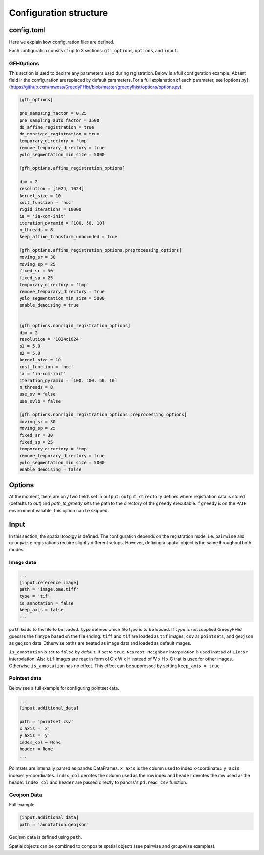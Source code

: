 .. _topics-config:

=======================
Configuration structure
=======================

config.toml
===========

Here we explain how configuration files are defined.

Each configuration consits of up to 3 sections: ``gfh_options``, ``options``, and ``input``.

GFHOptions
----------

This section is used to declare any parameters used during registration. Below is a full configuration example. Absent field in the configuration are replaced by default parameters. For a full explanation of each parameter, see [options.py](https://github.com/mwess/GreedyFHist/blob/master/greedyfhist/options/options.py).


.. code-block::

    [gfh_options]

    pre_sampling_factor = 0.25
    pre_sampling_auto_factor = 3500
    do_affine_registration = true
    do_nonrigid_registration = true
    temporary_directory = 'tmp'
    remove_temporary_directory = true
    yolo_segmentation_min_size = 5000

    [gfh_options.affine_registration_options]

    dim = 2
    resolution = [1024, 1024]
    kernel_size = 10
    cost_function = 'ncc'
    rigid_iterations = 10000
    ia = 'ia-com-init'
    iteration_pyramid = [100, 50, 10]
    n_threads = 8
    keep_affine_transform_unbounded = true

    [gfh_options.affine_registration_options.preprocessing_options]
    moving_sr = 30
    moving_sp = 25
    fixed_sr = 30
    fixed_sp = 25
    temporary_directory = 'tmp'
    remove_temporary_directory = true
    yolo_segmentation_min_size = 5000
    enable_denoising = true


    [gfh_options.nonrigid_registration_options]
    dim = 2
    resolution = '1024x1024'
    s1 = 5.0
    s2 = 5.0
    kernel_size = 10
    cost_function = 'ncc'
    ia = 'ia-com-init'
    iteration_pyramid = [100, 100, 50, 10]
    n_threads = 8
    use_sv = false
    use_svlb = false

    [gfh_options.nonrigid_registration_options.preprocessing_options]
    moving_sr = 30
    moving_sp = 25
    fixed_sr = 30
    fixed_sp = 25
    temporary_directory = 'tmp'
    remove_temporary_directory = true
    yolo_segmentation_min_size = 5000
    enable_denoising = false


Options
=======

At the moment, there are only two fields set in ``output``: ``output_directory`` defines where registration data is stored (defaults to `out`) and `path_to_greedy` sets the path to the directory of the ``greedy`` executable. If ``greedy`` is on the ``PATH`` environment variable, this option can be skipped.


Input
=====

In this section, the spatial topolgy is defined. The configuration depends on the registration mode, i.e. ``pairwise`` and ``groupwise`` registrations require slightly different setups. However, defining a spatial object is the same throughout both modes.

Image data
----------


.. code-block::

    ...
    [input.reference_image]
    path = 'image.ome.tiff'
    type = 'tif'
    is_annotation = false
    keep_axis = false
    ...


``path`` leads to the file to be loaded. ``type`` defines which file type is to be loaded. If ``type`` is not supplied GreedyFHist guesses the filetype based on the file ending: ``tiff`` and ``tif`` are loaded as ``tif`` images, ``csv`` as ``pointsets``, and ``geojson`` as geojson data. Otherwise paths are treated as image data and loaded as default images.

``is_annotation`` is set to ``false`` by default. If set to ``true``, ``Nearest Neighbor`` interpolation is used instead of ``Linear`` interpolation. Also ``tif`` images are read in form of C x W x H instead of W x H x C that is used for other images. Otherwise ``is_annotation`` has no effect. This effect can be suppressed by setting ``keep_axis = true``. 

Pointset data
-------------

Below see a full example for configuring pointset data.

.. code-block::

    ...
    [input.additional_data]

    path = 'pointset.csv'
    x_axis = 'x'
    y_axis = 'y'
    index_col = None
    header = None
    ...


Pointsets are internally parsed as pandas DataFrames. ``x_axis`` is the column used to index x-coordinates. ``y_axis`` indexes y-coordinates. ``index_col`` denotes the column used as the row index and ``header`` denotes the row used as the header. ``index_col`` and ``header`` are passed directly to pandas's ``pd.read_csv`` function.


Geojson Data
------------

Full example.

.. code-block::

    [input.additional_data]
    path = 'annotation.geojson'


Geojson data is defined using ``path``.


Spatial objects can be combined to composite spatial objects (see pairwise and groupwise examples).